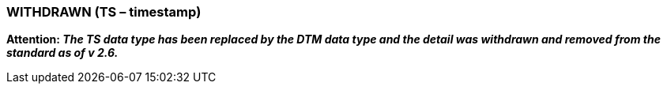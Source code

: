 === WITHDRAWN (TS – timestamp)
[v291_section="2A.2.79"]

*Attention: _The TS data type has been replaced by the DTM data type and the detail was withdrawn and removed from the standard as of v 2.6._*

